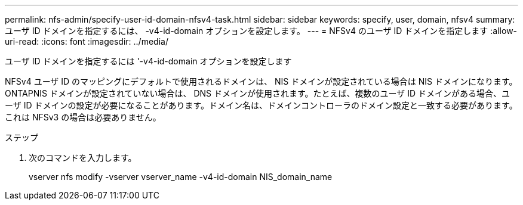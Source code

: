 ---
permalink: nfs-admin/specify-user-id-domain-nfsv4-task.html 
sidebar: sidebar 
keywords: specify, user, domain, nfsv4 
summary: ユーザ ID ドメインを指定するには、 -v4-id-domain オプションを設定します。 
---
= NFSv4 のユーザ ID ドメインを指定します
:allow-uri-read: 
:icons: font
:imagesdir: ../media/


[role="lead"]
ユーザ ID ドメインを指定するには '-v4-id-domain オプションを設定します

NFSv4 ユーザ ID のマッピングにデフォルトで使用されるドメインは、 NIS ドメインが設定されている場合は NIS ドメインになります。 ONTAPNIS ドメインが設定されていない場合は、 DNS ドメインが使用されます。たとえば、複数のユーザ ID ドメインがある場合、ユーザ ID ドメインの設定が必要になることがあります。ドメイン名は、ドメインコントローラのドメイン設定と一致する必要があります。これは NFSv3 の場合は必要ありません。

.ステップ
. 次のコマンドを入力します。
+
vserver nfs modify -vserver vserver_name -v4-id-domain NIS_domain_name


